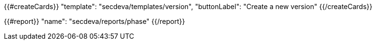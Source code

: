 {{#createCards}}
  "template": "secdeva/templates/version",
  "buttonLabel": "Create a new version"
{{/createCards}}

{{#report}}
  "name": "secdeva/reports/phase"
{{/report}}
